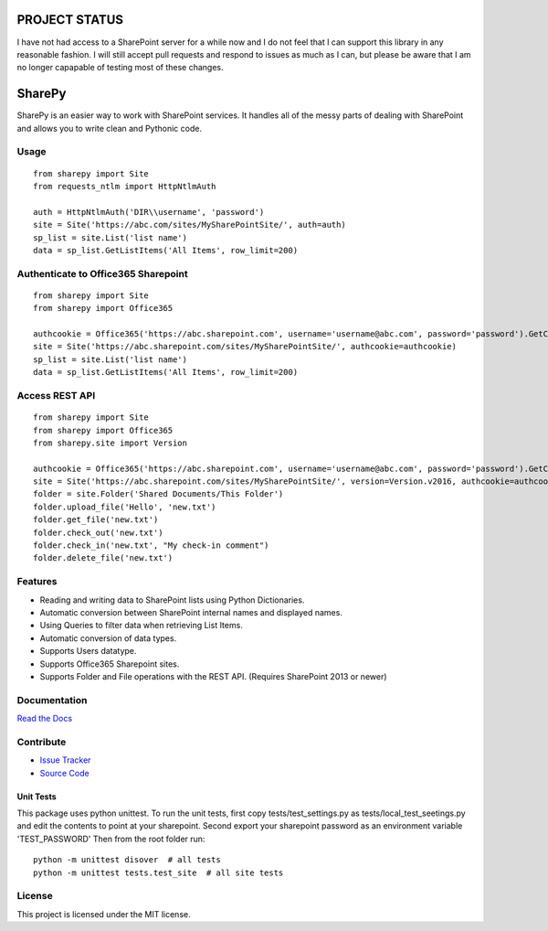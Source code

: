 PROJECT STATUS
===================

I have not had access to a SharePoint server for a while now and I do not feel that I can support this library in any reasonable fashion.  I will still accept pull requests and respond to issues as much as I can, but please be aware that I am no longer capapable of testing most of these changes.

SharePy
==========

SharePy is an easier way to work with SharePoint services. It handles all of the messy parts of dealing with SharePoint and allows you to write clean and Pythonic code.



Usage
-----

::

    from sharepy import Site
    from requests_ntlm import HttpNtlmAuth

    auth = HttpNtlmAuth('DIR\\username', 'password')
    site = Site('https://abc.com/sites/MySharePointSite/', auth=auth)
    sp_list = site.List('list name')
    data = sp_list.GetListItems('All Items', row_limit=200)

Authenticate to Office365 Sharepoint
------------------------------------

::

    from sharepy import Site
    from sharepy import Office365

    authcookie = Office365('https://abc.sharepoint.com', username='username@abc.com', password='password').GetCookies()
    site = Site('https://abc.sharepoint.com/sites/MySharePointSite/', authcookie=authcookie)
    sp_list = site.List('list name')
    data = sp_list.GetListItems('All Items', row_limit=200)


Access REST API
------------------------------------

::

    from sharepy import Site
    from sharepy import Office365
    from sharepy.site import Version

    authcookie = Office365('https://abc.sharepoint.com', username='username@abc.com', password='password').GetCookies()
    site = Site('https://abc.sharepoint.com/sites/MySharePointSite/', version=Version.v2016, authcookie=authcookie)
    folder = site.Folder('Shared Documents/This Folder')
    folder.upload_file('Hello', 'new.txt')
    folder.get_file('new.txt')
    folder.check_out('new.txt')
    folder.check_in('new.txt', "My check-in comment")
    folder.delete_file('new.txt')


Features
--------

- Reading and writing data to SharePoint lists using Python Dictionaries.
- Automatic conversion between SharePoint internal names and displayed names.
- Using Queries to filter data when retrieving List Items.
- Automatic conversion of data types.
- Supports Users datatype.
- Supports Office365 Sharepoint sites.
- Supports Folder and File operations with the REST API. (Requires SharePoint 2013 or newer)

Documentation
-------------

`Read the Docs <http://SharePy.readthedocs.org/en/latest/>`_

Contribute
----------

- `Issue Tracker <http://github.com/jasonrollins/SharePy/issues>`_
- `Source Code <http://github.com/jasonrollins/SharePy>`_

Unit Tests
^^^^^^^^^^

This package uses python unittest.
To run the unit tests, first copy tests/test_settings.py as tests/local_test_seetings.py and edit the contents to point at your sharepoint.
Second export your sharepoint password as an environment variable 'TEST_PASSWORD'
Then from the root folder run:

::

    python -m unittest disover  # all tests
    python -m unittest tests.test_site  # all site tests

License
-------

This project is licensed under the MIT license.
